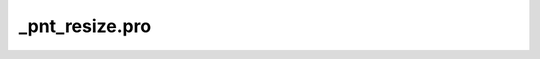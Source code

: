 \_pnt\_resize.pro
===================================================================================================


























